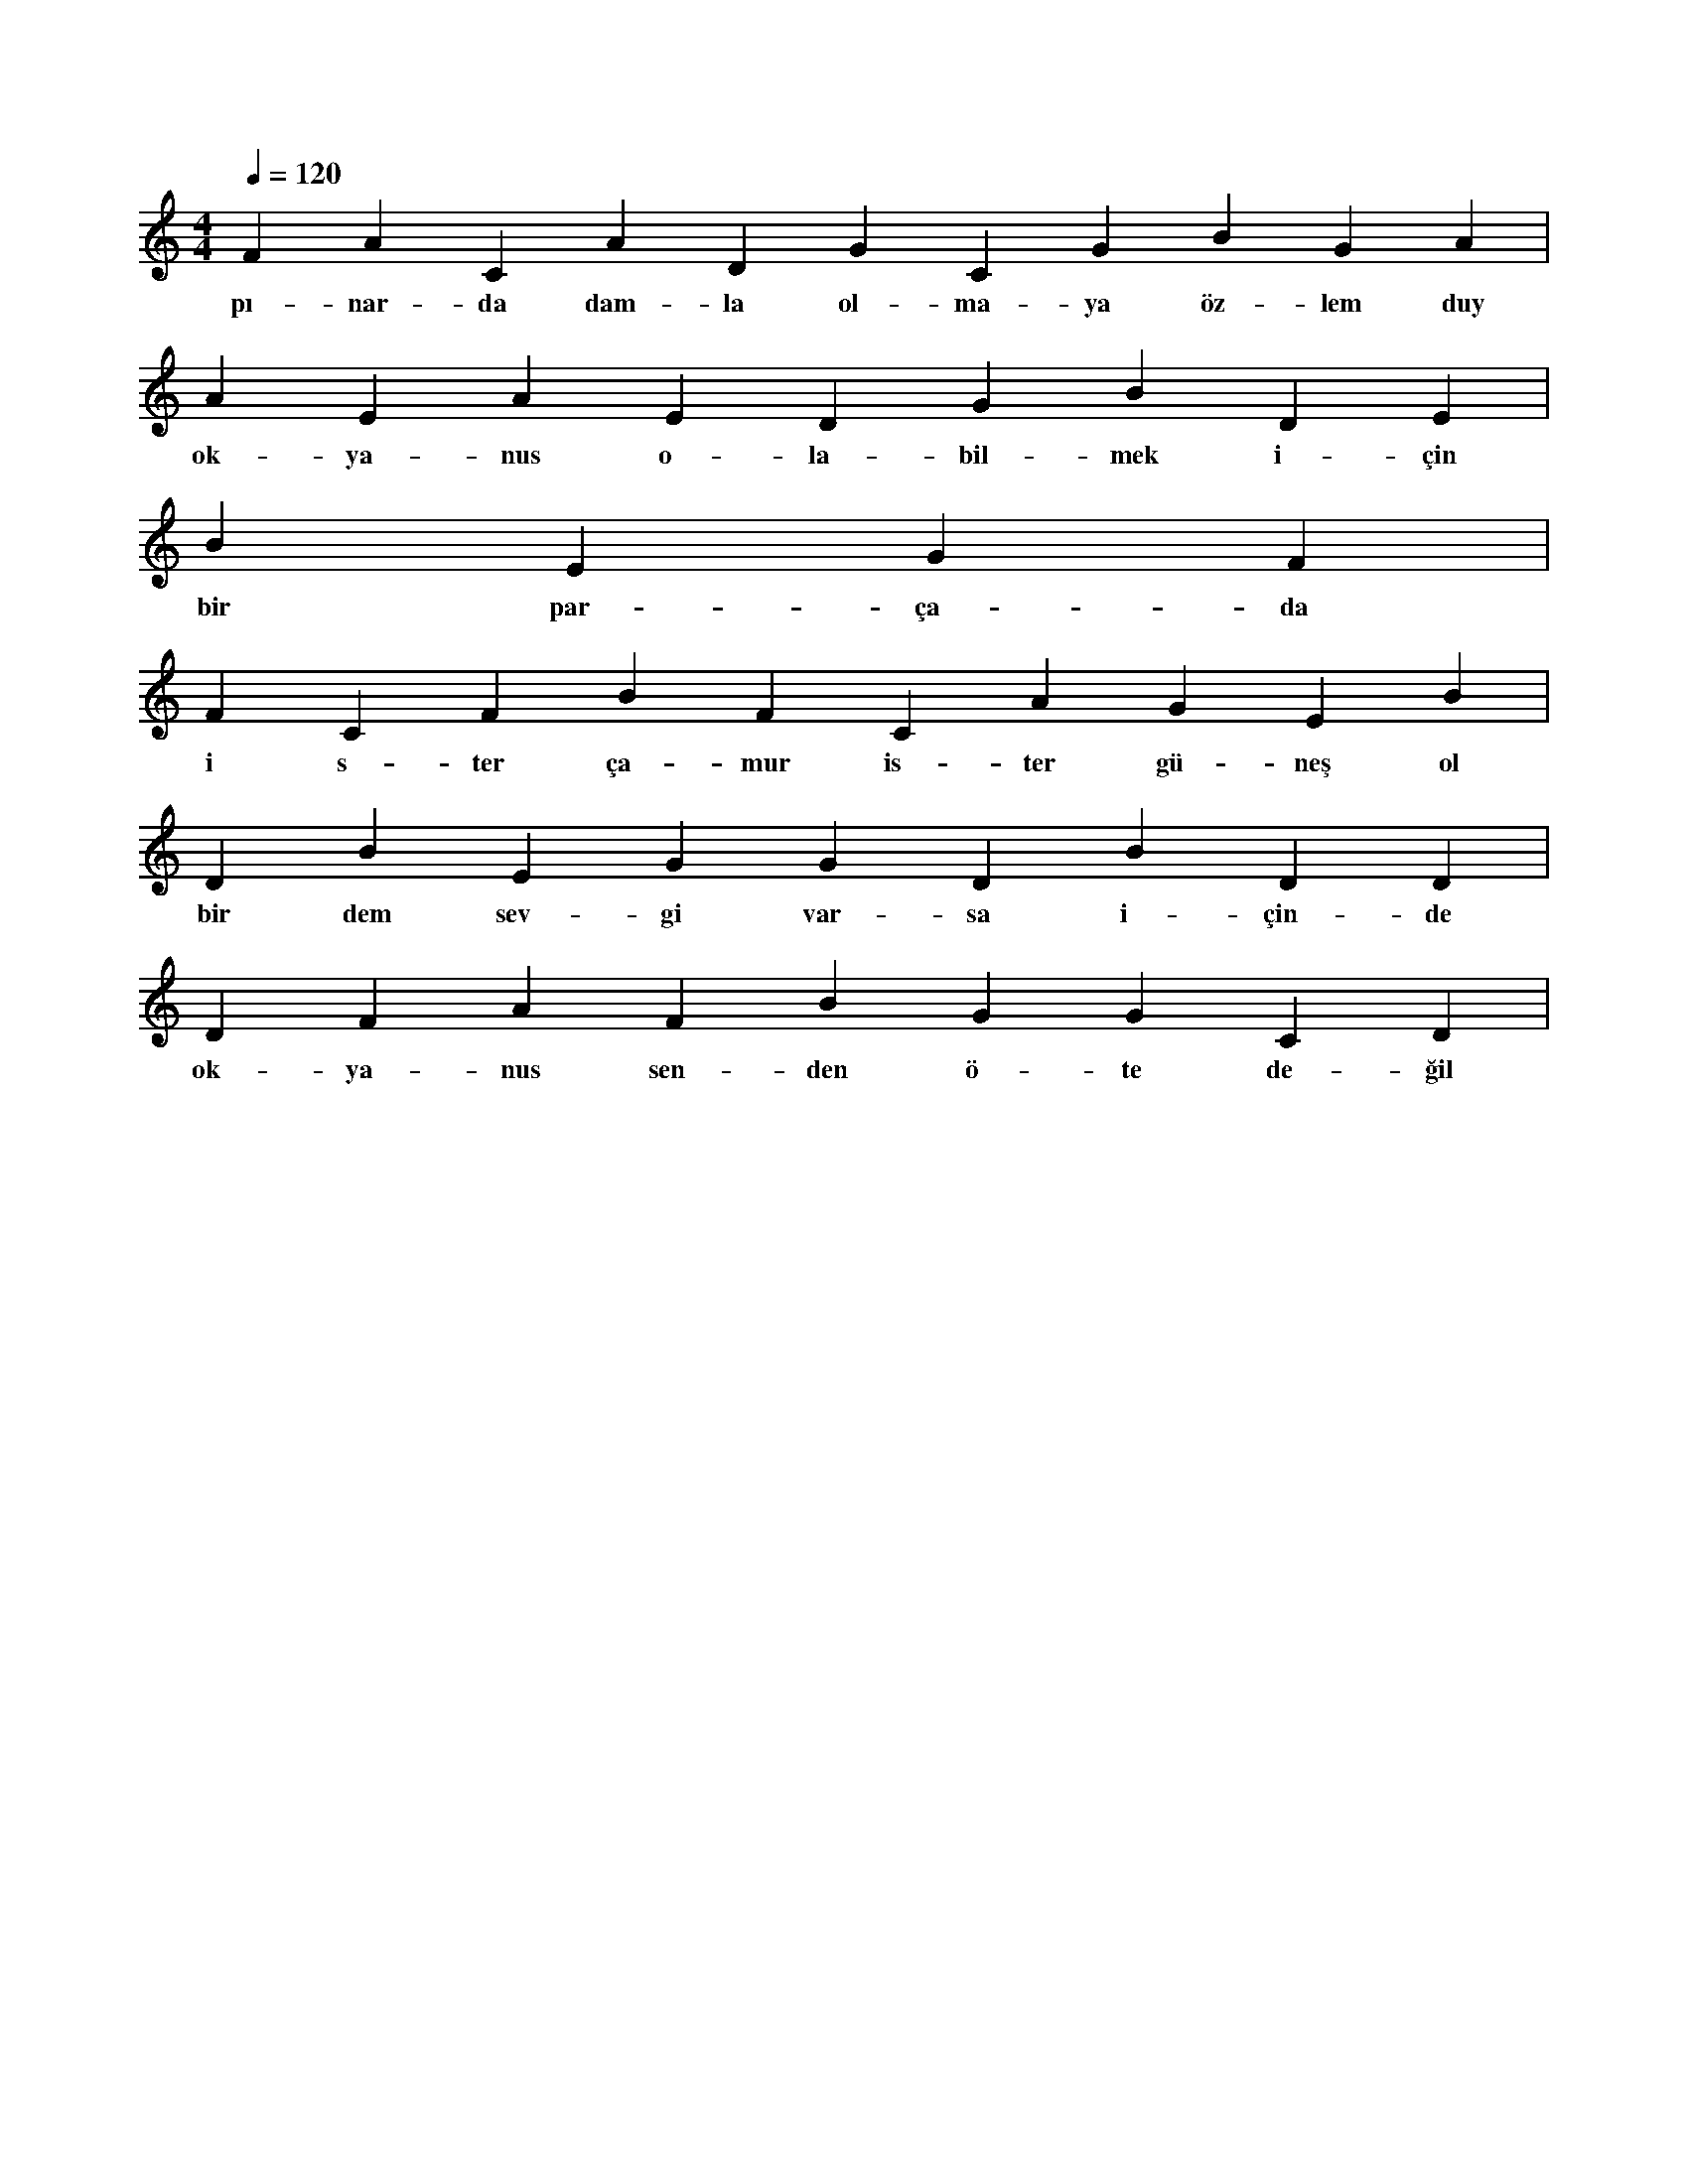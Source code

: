 X:0
M:4/4
L:1/4
Q:120
K:C
V:1
F A C A D G C G B G A |
w:pı-nar-da dam-la ol-ma-ya öz-lem duy 
A E A E D G B D E |
w:ok-ya-nus o-la-bil-mek i-çin 
B E G F |
w:bir par-ça-da 
F C F B F C A G E B |
w:i s-ter ça-mur is-ter gü-neş ol 
D B E G G D B D D |
w:bir dem sev-gi var-sa i-çin-de 
D F A F B G G C D |
w:ok-ya-nus sen-den ö-te de-ğil 
